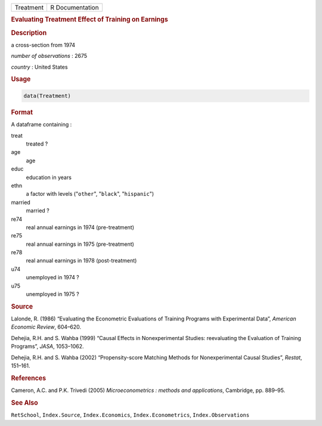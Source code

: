 .. container::

   ========= ===============
   Treatment R Documentation
   ========= ===============

   .. rubric:: Evaluating Treatment Effect of Training on Earnings
      :name: Treatment

   .. rubric:: Description
      :name: description

   a cross-section from 1974

   *number of observations* : 2675

   *country* : United States

   .. rubric:: Usage
      :name: usage

   .. code:: R

      data(Treatment)

   .. rubric:: Format
      :name: format

   A dataframe containing :

   treat
      treated ?

   age
      age

   educ
      education in years

   ethn
      a factor with levels ("``other``", "``black``", "``hispanic``")

   married
      married ?

   re74
      real annual earnings in 1974 (pre-treatment)

   re75
      real annual earnings in 1975 (pre-treatment)

   re78
      real annual earnings in 1978 (post-treatment)

   u74
      unemployed in 1974 ?

   u75
      unemployed in 1975 ?

   .. rubric:: Source
      :name: source

   Lalonde, R. (1986) “Evaluating the Econometric Evaluations of
   Training Programs with Experimental Data”, *American Economic
   Review*, 604–620.

   Dehejia, R.H. and S. Wahba (1999) “Causal Effects in Nonexperimental
   Studies: reevaluating the Evaluation of Training Programs”, *JASA*,
   1053–1062.

   Dehejia, R.H. and S. Wahba (2002) “Propensity-score Matching Methods
   for Nonexperimental Causal Studies”, *Restat*, 151–161.

   .. rubric:: References
      :name: references

   Cameron, A.C. and P.K. Trivedi (2005) *Microeconometrics : methods
   and applications*, Cambridge, pp. 889–95.

   .. rubric:: See Also
      :name: see-also

   ``RetSchool``, ``Index.Source``, ``Index.Economics``,
   ``Index.Econometrics``, ``Index.Observations``
